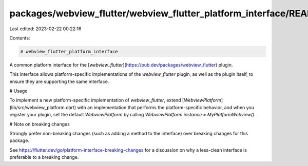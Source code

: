 packages/webview_flutter/webview_flutter_platform_interface/README.md
=====================================================================

Last edited: 2023-02-22 00:22:16

Contents:

.. code-block:: md

    # webview_flutter_platform_interface

A common platform interface for the [`webview_flutter`](https://pub.dev/packages/webview_flutter) plugin.

This interface allows platform-specific implementations of the `webview_flutter`
plugin, as well as the plugin itself, to ensure they are supporting the
same interface.

# Usage

To implement a new platform-specific implementation of `webview_flutter`, extend
[`WebviewPlatform`](lib/src/webview_platform.dart) with an implementation that performs the
platform-specific behavior, and when you register your plugin, set the default
`WebviewPlatform` by calling
`WebviewPlatform.instance = MyPlatformWebview()`.

# Note on breaking changes

Strongly prefer non-breaking changes (such as adding a method to the interface)
over breaking changes for this package.

See https://flutter.dev/go/platform-interface-breaking-changes for a discussion
on why a less-clean interface is preferable to a breaking change.


